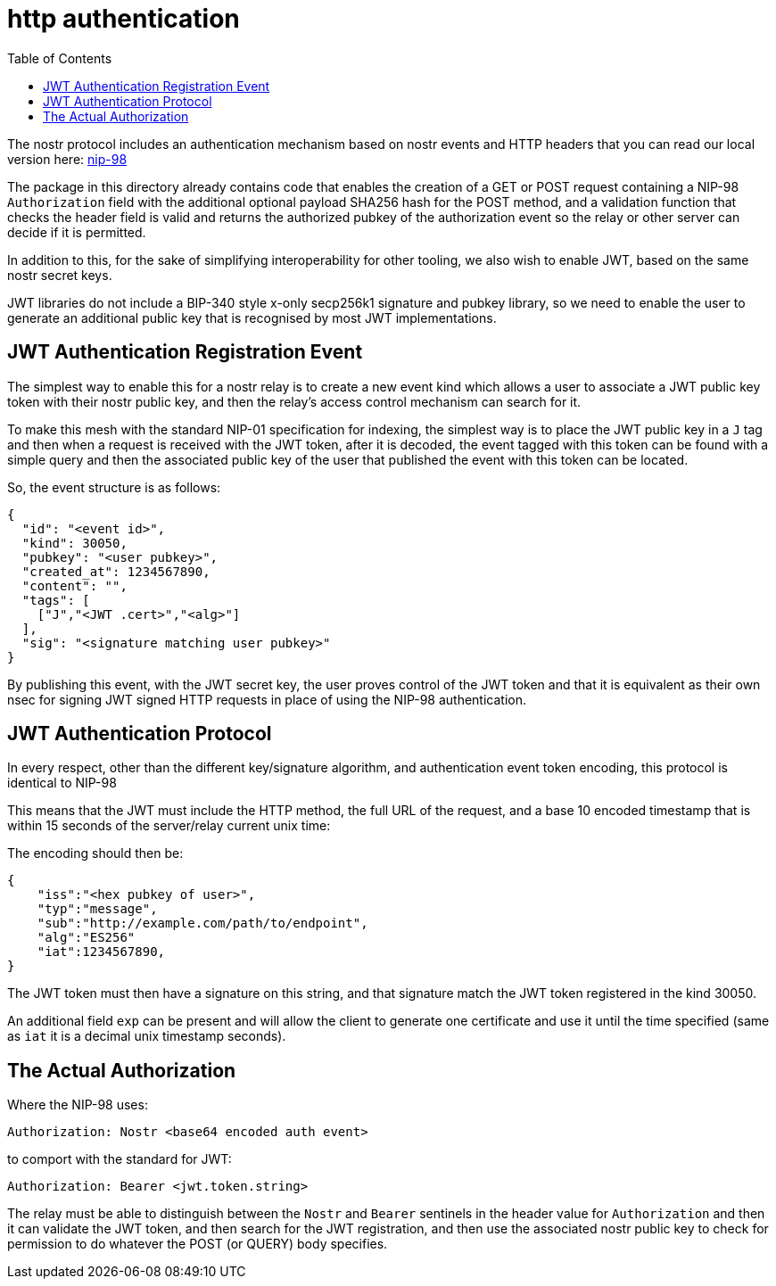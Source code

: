 = http authentication
:toc:

The nostr protocol includes an authentication mechanism based on nostr events and HTTP headers that you can read our local version here: link:98.adoc[nip-98]

The package in this directory already contains code that enables the creation of a GET or POST request containing a NIP-98 `Authorization` field with the additional optional payload SHA256 hash for the POST method, and a validation function that checks the header field is valid and returns the authorized pubkey of the authorization event so the relay or other server can decide if it is permitted.

In addition to this, for the sake of simplifying interoperability for other tooling, we also wish to enable JWT, based on the same nostr secret keys.

JWT libraries do not include a BIP-340 style x-only secp256k1 signature and pubkey library, so we need to enable the user to generate an additional public key that is recognised by most JWT implementations.

== JWT Authentication Registration Event

The simplest way to enable this for a nostr relay is to create a new event kind which allows a user to associate a JWT public key token with their nostr public key, and then the relay's access control mechanism can search for it.

To make this mesh with the standard NIP-01 specification for indexing, the simplest way is to place the JWT public key in a `J` tag and then when a request is received with the JWT token, after it is decoded, the event tagged with this token can be found with a simple query and then the associated public key of the user that published the event with this token can be located.

So, the event structure is as follows:

[source,json]
----
{
  "id": "<event id>",
  "kind": 30050,
  "pubkey": "<user pubkey>",
  "created_at": 1234567890,
  "content": "",
  "tags": [
    ["J","<JWT .cert>","<alg>"]
  ],
  "sig": "<signature matching user pubkey>"
}
----

By publishing this event, with the JWT secret key, the user proves control of the JWT token and that it is equivalent as their own nsec for signing JWT signed HTTP requests in place of using the NIP-98 authentication.

== JWT Authentication Protocol

In every respect, other than the different key/signature algorithm, and authentication event token encoding, this protocol is identical to NIP-98

This means that the JWT must include the HTTP method, the full URL of the request, and a base 10 encoded timestamp that is within 15 seconds of the server/relay current unix time:

The encoding should then be:

[source]
----
{
    "iss":"<hex pubkey of user>",
    "typ":"message",
    "sub":"http://example.com/path/to/endpoint",
    "alg":"ES256"
    "iat":1234567890,
}
----

The JWT token must then have a signature on this string, and that signature match the JWT token registered in the kind 30050.

An additional field `exp` can be present and will allow the client to generate one certificate and use it until the time specified (same as `iat` it is a decimal unix timestamp seconds).

== The Actual Authorization

Where the NIP-98 uses:

  Authorization: Nostr <base64 encoded auth event>

to comport with the standard for JWT:

  Authorization: Bearer <jwt.token.string>

The relay must be able to distinguish between the `Nostr` and `Bearer` sentinels in the header value for `Authorization` and then it can validate the JWT token, and then search for the JWT registration, and then use the associated nostr public key to check for permission to do whatever the POST (or QUERY) body specifies.